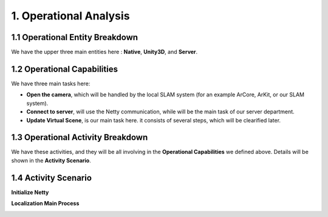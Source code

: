 1. Operational Analysis
==========================

1.1 Operational Entity Breakdown
----------------------------

.. image:: images/OEBDOperationalContext.jpg
   :align: center

We have the upper three main entities here : **Native**, **Unity3D**, and **Server**.

1.2 Operational Capabilities
--------------------------------

.. image:: images/OCBOperationalCapabilities.jpg
   :align: center


We have three main tasks here:

* **Open the camera**, which will be handled by the local SLAM system (for an example ArCore, ArKit, or our SLAM system).
* **Connect to server**, will use the Netty communication, while will be the main task of our server department.
* **Update Virtual Scene**, is our main task here. it consists of several steps, which will be clearified later.


1.3 Operational Activity Breakdown
------------------------------

.. image:: images/OABDRootOperationalActivity.jpg
   :align: center

We have these activities, and they will be all involving in the **Operational Capabilities** we defined above.
Details will be shown in the **Activity Scenario**.


1.4 Activity Scenario
--------------------------

**Initialize Netty**

.. image:: images/OASScenarioInitnetty.jpg
   :align: center
   :width: 50%

**Localization Main Process**

.. image:: images/OASScenarioLocalization.jpg
   :align: center
